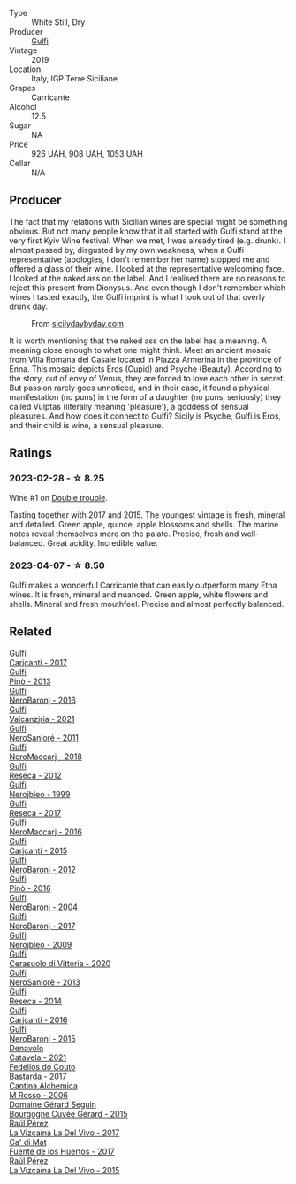 #+attr_html: :class wine-main-image
[[file:/images/4d/c30343-1f2d-47ba-8f9a-97d04e429608/2022-11-25-16-45-49-IMG-3377@512.webp]]

- Type :: White Still, Dry
- Producer :: [[barberry:/producers/7bec814a-5334-4712-9ffb-46c8cc42ca8b][Gulfi]]
- Vintage :: 2019
- Location :: Italy, IGP Terre Siciliane
- Grapes :: Carricante
- Alcohol :: 12.5
- Sugar :: NA
- Price :: 926 UAH, 908 UAH, 1053 UAH
- Cellar :: N/A

** Producer

The fact that my relations with Sicilian wines are special might be something obvious. But not many people know that it all started with Gulfi stand at the very first Kyiv Wine festival. When we met, I was already tired (e.g. drunk). I almost passed by, disgusted by my own weakness, when a Gulfi representative (apologies, I don't remember her name) stopped me and offered a glass of their wine. I looked at the representative welcoming face. I looked at the naked ass on the label. And I realised there are no reasons to reject this present from Dionysus. And even though I don't remember which wines I tasted exactly, the Gulfi imprint is what I took out of that overly drunk day.

#+caption: From [[https://www.sicilydaybyday.com/the-mosaics-of-piazza-armerina-the-villa-romana-del-casale/][sicilydaybyday.com]]
[[file:/images/4d/c30343-1f2d-47ba-8f9a-97d04e429608/2023-01-20-19-04-26-2023-01-18-07-03-17-del-casale-1.webp]]

It is worth mentioning that the naked ass on the label has a meaning. A meaning close enough to what one might think. Meet an ancient mosaic from Villa Romana del Casale located in Piazza Armerina in the province of Enna. This mosaic depicts Eros (Cupid) and Psyche (Beauty). According to the story, out of envy of Venus, they are forced to love each other in secret. But passion rarely goes unnoticed, and in their case, it found a physical manifestation (no puns) in the form of a daughter (no puns, seriously) they called Vulptas (literally meaning 'pleasure'), a goddess of sensual pleasures. And how does it connect to Gulfi? Sicily is Psyche, Gulfi is Eros, and their child is wine, a sensual pleasure.

** Ratings

*** 2023-02-28 - ☆ 8.25

Wine #1 on [[barberry:/posts/2023-02-28-double-trouble][Double trouble]].

Tasting together with 2017 and 2015. The youngest vintage is fresh, mineral and detailed. Green apple, quince, apple blossoms and shells. The marine notes reveal themselves more on the palate. Precise, fresh and well-balanced. Great acidity. Incredible value.

*** 2023-04-07 - ☆ 8.50

Gulfi makes a wonderful Carricante that can easily outperform many Etna wines. It is fresh, mineral and nuanced. Green apple, white flowers and shells. Mineral and fresh mouthfeel. Precise and almost perfectly balanced.

** Related

#+begin_export html
<div class="flex-container">
  <a class="flex-item flex-item-left" href="/wines/070e8a7b-c212-458b-a737-c9ba893150dc.html">
    <img class="flex-bottle" src="/images/07/0e8a7b-c212-458b-a737-c9ba893150dc/2022-11-25-16-44-23-IMG-3388@512.webp"></img>
    <section class="h">Gulfi</section>
    <section class="h text-bolder">Carjcanti - 2017</section>
  </a>

  <a class="flex-item flex-item-right" href="/wines/0dd5fcf0-9449-4509-9c77-99c13ac078ee.html">
    <img class="flex-bottle" src="/images/0d/d5fcf0-9449-4509-9c77-99c13ac078ee/2020-06-01-22-03-42-69D6B1B7-42FA-4291-903D-C6B55894D20C-1-105-c@512.webp"></img>
    <section class="h">Gulfi</section>
    <section class="h text-bolder">Pinò - 2013</section>
  </a>

  <a class="flex-item flex-item-left" href="/wines/1d9306ed-fdb5-4795-b925-e94f35a02930.html">
    <img class="flex-bottle" src="/images/1d/9306ed-fdb5-4795-b925-e94f35a02930/2020-10-27-10-15-54-9FE4BA6E-4084-46AC-9B5B-F3F676D81BF6-1-105-c@512.webp"></img>
    <section class="h">Gulfi</section>
    <section class="h text-bolder">NeroBaronj - 2016</section>
  </a>

  <a class="flex-item flex-item-right" href="/wines/3221756b-4946-49ae-a1b7-08fe40983d69.html">
    <img class="flex-bottle" src="/images/32/21756b-4946-49ae-a1b7-08fe40983d69/2023-05-10-13-30-53-D3E5CEE4-4DA4-494E-933F-BDFB6C93A504-1-105-c@512.webp"></img>
    <section class="h">Gulfi</section>
    <section class="h text-bolder">Valcanzjria - 2021</section>
  </a>

  <a class="flex-item flex-item-left" href="/wines/4801cd2d-a50c-4f4d-9a41-3dc4f8149bb8.html">
    <img class="flex-bottle" src="/images/48/01cd2d-a50c-4f4d-9a41-3dc4f8149bb8/2023-02-04-11-58-18-24946FCA-1F1C-4DBD-8D04-14784CE5523A-1-105-c@512.webp"></img>
    <section class="h">Gulfi</section>
    <section class="h text-bolder">NeroSanloré - 2011</section>
  </a>

  <a class="flex-item flex-item-right" href="/wines/4fda715a-3ba7-4093-b3d8-1a3105045db9.html">
    <img class="flex-bottle" src="/images/unknown-wine.webp"></img>
    <section class="h">Gulfi</section>
    <section class="h text-bolder">NeroMaccarj - 2018</section>
  </a>

  <a class="flex-item flex-item-left" href="/wines/5710889b-d024-4e8b-a5cc-008fc361a95c.html">
    <img class="flex-bottle" src="/images/57/10889b-d024-4e8b-a5cc-008fc361a95c/2020-05-31-12-44-12-F6C391C3-AF4C-480F-9602-D8280359EE56-1-105-c@512.webp"></img>
    <section class="h">Gulfi</section>
    <section class="h text-bolder">Reseca - 2012</section>
  </a>

  <a class="flex-item flex-item-right" href="/wines/73b86971-da35-4584-ac60-43146a69d9c6.html">
    <img class="flex-bottle" src="/images/73/b86971-da35-4584-ac60-43146a69d9c6/2020-10-12-09-19-27-CEA1D6C3-016D-4D6C-A537-D5F9D6788B3C-1-105-c@512.webp"></img>
    <section class="h">Gulfi</section>
    <section class="h text-bolder">Nerojbleo - 1999</section>
  </a>

  <a class="flex-item flex-item-left" href="/wines/73d1046d-a137-4ae4-93c9-79f744d5b04e.html">
    <img class="flex-bottle" src="/images/unknown-wine.webp"></img>
    <section class="h">Gulfi</section>
    <section class="h text-bolder">Reseca - 2017</section>
  </a>

  <a class="flex-item flex-item-right" href="/wines/78040035-8661-4c37-808b-5a21c9abeee1.html">
    <img class="flex-bottle" src="/images/78/040035-8661-4c37-808b-5a21c9abeee1/2021-10-26-09-58-12-59ECB6DD-8DA0-4A46-83C4-116D5D6D625C-1-105-c@512.webp"></img>
    <section class="h">Gulfi</section>
    <section class="h text-bolder">NeroMaccarj - 2016</section>
  </a>

  <a class="flex-item flex-item-left" href="/wines/8699dab9-59a5-41f3-8e57-df21f04d5e91.html">
    <img class="flex-bottle" src="/images/86/99dab9-59a5-41f3-8e57-df21f04d5e91/2022-12-09-17-37-39-C0B71F75-4229-44CE-846D-DF008F8E3553-1-105-c@512.webp"></img>
    <section class="h">Gulfi</section>
    <section class="h text-bolder">Carjcanti - 2015</section>
  </a>

  <a class="flex-item flex-item-right" href="/wines/9c9674b8-2fa6-431c-8d9c-9f2cd6152350.html">
    <img class="flex-bottle" src="/images/9c/9674b8-2fa6-431c-8d9c-9f2cd6152350/2021-11-30-09-20-03-7E4E7828-F303-46BA-B196-6E6AB039D60D-1-105-c@512.webp"></img>
    <section class="h">Gulfi</section>
    <section class="h text-bolder">NeroBaronj - 2012</section>
  </a>

  <a class="flex-item flex-item-left" href="/wines/a6477140-e119-4a67-99ac-cc9f58c3349c.html">
    <img class="flex-bottle" src="/images/unknown-wine.webp"></img>
    <section class="h">Gulfi</section>
    <section class="h text-bolder">Pinò - 2016</section>
  </a>

  <a class="flex-item flex-item-right" href="/wines/b0cfc4da-35cc-4647-b45f-0969fab4d529.html">
    <img class="flex-bottle" src="/images/unknown-wine.webp"></img>
    <section class="h">Gulfi</section>
    <section class="h text-bolder">NeroBaronj - 2004</section>
  </a>

  <a class="flex-item flex-item-left" href="/wines/b429ae62-d4b0-46a4-b7c5-b5b78b9d5418.html">
    <img class="flex-bottle" src="/images/b4/29ae62-d4b0-46a4-b7c5-b5b78b9d5418/2022-11-25-16-54-19-IMG-3391@512.webp"></img>
    <section class="h">Gulfi</section>
    <section class="h text-bolder">NeroBaronj - 2017</section>
  </a>

  <a class="flex-item flex-item-right" href="/wines/c538c72e-5d57-45a3-ad1f-26c80ad2d32a.html">
    <img class="flex-bottle" src="/images/c5/38c72e-5d57-45a3-ad1f-26c80ad2d32a/2022-12-01-07-36-15-A7C005B4-0823-46DE-A5E5-F447E657C9C1-1-105-c@512.webp"></img>
    <section class="h">Gulfi</section>
    <section class="h text-bolder">Nerojbleo - 2009</section>
  </a>

  <a class="flex-item flex-item-left" href="/wines/d7af2d11-78bb-49c1-bbda-31a7a9535e51.html">
    <img class="flex-bottle" src="/images/d7/af2d11-78bb-49c1-bbda-31a7a9535e51/2023-03-24-13-08-54-IMG-5652@512.webp"></img>
    <section class="h">Gulfi</section>
    <section class="h text-bolder">Cerasuolo di Vittoria - 2020</section>
  </a>

  <a class="flex-item flex-item-right" href="/wines/de547154-6e64-49d2-af2b-b9a199178de1.html">
    <img class="flex-bottle" src="/images/de/547154-6e64-49d2-af2b-b9a199178de1/2020-06-23-12-25-43-41D3DC99-D0DE-470A-BB24-0C6CD5A9906E-1-105-c@512.webp"></img>
    <section class="h">Gulfi</section>
    <section class="h text-bolder">NeroSanlorè - 2013</section>
  </a>

  <a class="flex-item flex-item-left" href="/wines/de97eeab-44a5-412c-9a97-c9c24a9b9d47.html">
    <img class="flex-bottle" src="/images/de/97eeab-44a5-412c-9a97-c9c24a9b9d47/2020-10-27-10-15-44-7A3F6610-3CF7-432E-AEB4-75FA68DBC19D-1-105-c@512.webp"></img>
    <section class="h">Gulfi</section>
    <section class="h text-bolder">Reseca - 2014</section>
  </a>

  <a class="flex-item flex-item-right" href="/wines/e4e1e99a-534d-4ebf-bf0c-7f7163666a0e.html">
    <img class="flex-bottle" src="/images/e4/e1e99a-534d-4ebf-bf0c-7f7163666a0e/2020-02-09-11-53-41-278D1CE3-750D-4C27-8D51-F45B842E8C43-1-105-c@512.webp"></img>
    <section class="h">Gulfi</section>
    <section class="h text-bolder">Carjcanti - 2016</section>
  </a>

  <a class="flex-item flex-item-left" href="/wines/e8620abd-4485-4fe3-8cb2-4bccc2294031.html">
    <img class="flex-bottle" src="/images/e8/620abd-4485-4fe3-8cb2-4bccc2294031/2020-07-09-07-49-18-CF23C6EA-F16F-4D8E-BF80-1422A84CE487-1-105-c@512.webp"></img>
    <section class="h">Gulfi</section>
    <section class="h text-bolder">NeroBaronj - 2015</section>
  </a>

  <a class="flex-item flex-item-right" href="/wines/02f99618-1f5f-42e8-9e45-3d8f55664f4d.html">
    <img class="flex-bottle" src="/images/02/f99618-1f5f-42e8-9e45-3d8f55664f4d/2023-01-16-16-19-14-IMG-4336@512.webp"></img>
    <section class="h">Denavolo</section>
    <section class="h text-bolder">Catavela - 2021</section>
  </a>

  <a class="flex-item flex-item-left" href="/wines/0707cf77-b985-4c7e-ab45-0286fd86bff2.html">
    <img class="flex-bottle" src="/images/07/07cf77-b985-4c7e-ab45-0286fd86bff2/2022-08-29-17-25-56-E7AF9AD7-62F3-41C7-A08E-0544AA6EFFC7-1-105-c@512.webp"></img>
    <section class="h">Fedellos do Couto</section>
    <section class="h text-bolder">Bastarda - 2017</section>
  </a>

  <a class="flex-item flex-item-right" href="/wines/767a24b9-3ae4-4ea9-9955-a4c7157e6afe.html">
    <img class="flex-bottle" src="/images/76/7a24b9-3ae4-4ea9-9955-a4c7157e6afe/2022-09-02-09-28-53-75CCCB59-15DD-4A30-8E91-BF6E2DF1CE7E-1-105-c@512.webp"></img>
    <section class="h">Cantina Alchemica</section>
    <section class="h text-bolder">M Rosso - 2006</section>
  </a>

  <a class="flex-item flex-item-left" href="/wines/9b216ee2-9add-4347-a228-fdc83f582539.html">
    <img class="flex-bottle" src="/images/9b/216ee2-9add-4347-a228-fdc83f582539/2023-01-10-07-16-08-B78FE61C-57B9-473D-AA8B-F6C01B8A604F-1-105-c@512.webp"></img>
    <section class="h">Domaine Gérard Seguin</section>
    <section class="h text-bolder">Bourgogne Cuvée Gérard - 2015</section>
  </a>

  <a class="flex-item flex-item-right" href="/wines/ab4efba9-201e-4489-b2db-43a6f7863585.html">
    <img class="flex-bottle" src="/images/ab/4efba9-201e-4489-b2db-43a6f7863585/2022-11-23-14-36-53-35973946-3804-4ECF-9961-4F2D0E73B1AA-1-102-o@512.webp"></img>
    <section class="h">Raúl Pérez</section>
    <section class="h text-bolder">La Vizcaína La Del Vivo - 2017</section>
  </a>

  <a class="flex-item flex-item-left" href="/wines/ce698cce-871e-4255-a472-61b1a1160163.html">
    <img class="flex-bottle" src="/images/ce/698cce-871e-4255-a472-61b1a1160163/2022-08-29-17-05-48-4A49180B-2D2A-4D65-92DD-514AF48054DA-1-105-c@512.webp"></img>
    <section class="h">Ca' di Mat</section>
    <section class="h text-bolder">Fuente de los Huertos - 2017</section>
  </a>

  <a class="flex-item flex-item-right" href="/wines/e4e90e65-228d-4605-a0f5-bf9681aa278c.html">
    <img class="flex-bottle" src="/images/e4/e90e65-228d-4605-a0f5-bf9681aa278c/2022-11-23-14-38-35-IMG-3337@512.webp"></img>
    <section class="h">Raúl Pérez</section>
    <section class="h text-bolder">La Vizcaína La Del Vivo - 2015</section>
  </a>

</div>
#+end_export
